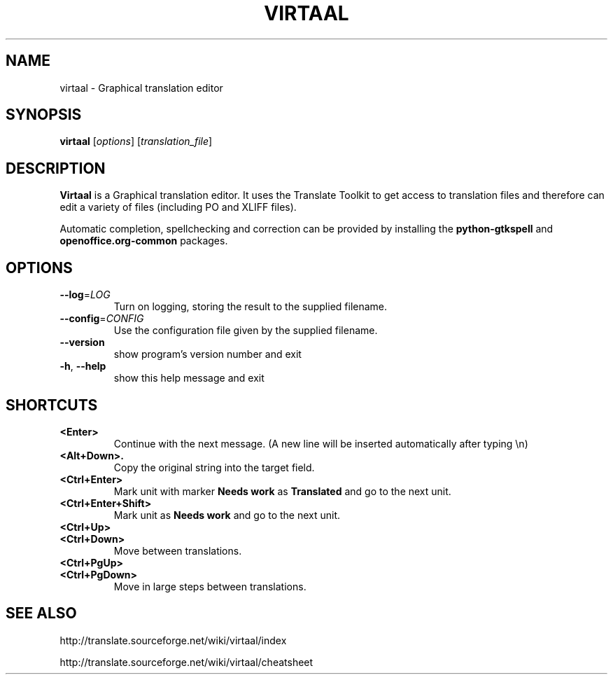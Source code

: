 .TH VIRTAAL 1
.SH NAME
virtaal \- Graphical translation editor

.SH SYNOPSIS

.B virtaal
.RI [ options ]
.RI [ translation_file ]

.SH DESCRIPTION

.B Virtaal
is a Graphical translation editor.
It uses the Translate Toolkit to get access to translation files and
therefore can edit a variety of files (including PO and XLIFF files).

Automatic completion, spellchecking and correction can be provided by
installing the
.B python-gtkspell
and
.B openoffice.org-common
packages.

.SH OPTIONS

.TP
\fB\-\-log\fR=\fILOG\fR
Turn on logging, storing the result to the supplied filename.
.TP
\fB\-\-config\fR=\fICONFIG\fR
Use the configuration file given by the supplied filename.
.TP
.B \-\-version
show program's version number and exit
.TP
.BR \-h ", " \-\-help            
show this help message and exit

.SH "SHORTCUTS"

.TP
.B <Enter>
Continue with the next message.
(A new line will be inserted automatically after typing \\n)
.TP
.B <Alt+Down>.
Copy the original string into the target field.
.TP
.B <Ctrl+Enter>
Mark unit with marker
.B Needs work
as
.B Translated
and go to the next unit.
.TP
.B <Ctrl+Enter+Shift>
Mark unit as
.B Needs work
and go to the next unit.
.TP
.B <Ctrl+Up>
.TP
.B <Ctrl+Down>
Move between translations.
.TP
.B <Ctrl+PgUp>
.TP
.B <Ctrl+PgDown>
Move in large steps between translations.

.SH "SEE ALSO"
http://translate.sourceforge.net/wiki/virtaal/index

http://translate.sourceforge.net/wiki/virtaal/cheatsheet
